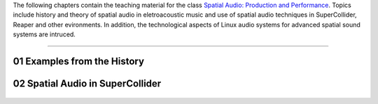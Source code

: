 .. title: Spatial Audio: Production & Performance
.. slug: spatial-audio
.. date: 2022-04-13
.. tags:
.. category:
.. link:
.. description:
.. type: text

.. raw:: html

   <h1 align="center">
   <a href="plugs_and_pis"><img width="400" src="/images/spatial_sources.png" alt="-"></a>
   </h1>

The following chapters contain the teaching material for the class
`Spatial Audio: Production and Performance <https://www.ak.tu-berlin.de/menue/tu_studio/classes_at_tu_studio/spatial_audio_production_performance/>`_.
Topics include history and theory of spatial audio in eletroacoustic music and
use of spatial audio techniques in SuperCollider, Reaper and other evironments.
In addition, the technological aspects of Linux audio systems for advanced spatial sound
systems are intruced.


------


01 Examples from the History
============================

  .. post-list::
     :categories: spatial_audio:history
     :sort: priority


02 Spatial Audio in SuperCollider
=================================

 .. post-list::
    :categories: spatial_audio:supercollider
    :sort: priority
